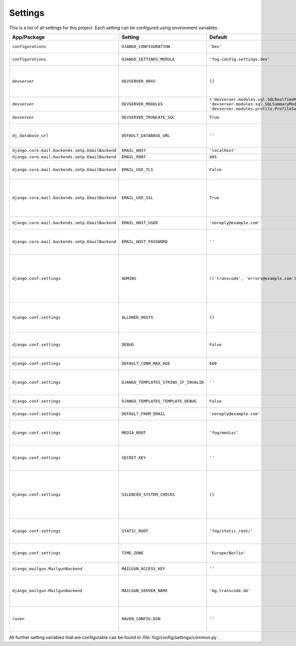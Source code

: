 ********
Settings
********

This is a list of all settings for this project. Each setting can be configured
using environment variables.

.. Keep the length of the "Description" column at a maximum of 45 characters.

.. list-table::
    :header-rows: 1

    * - App/Package
      - Setting
      - Default
      - Env Variable
      - Description
    * - ``configurations``
      - ``DJANGO_CONFIGURATION``
      - ``'Dev'``
      - ``DJANGO_CONFIGURATION``
      - | Name of the django-configurations
        | class you want to use.
    * - ``configurations``
      - ``DJANGO_SETTINGS_MODULE``
      - ``'fog.config.settings.dev'``
      - ``DJANGO_SETTINGS_MODULE``
      - | Python path to the settings module
        | for this project.
    * - ``devserver``
      - ``DEVSERVER_ARGS``
      - ``[]``
      - ``DJANGO_DEVSERVER_ARGS``
      - | Additional command line
        | arguments to pass to the :command:`runserver`
        | command (as defaults).
        | Example environment value: ``--werkzeug``
    * - ``devserver``
      - ``DEVSERVER_MODULES``
      - | ``('devserver.modules.sql.SQLRealTimeModule',``
        | ``'devserver.modules.sql.SQLSummaryModule',``
        | ``'devserver.modules.profile.ProfileSummaryModule',)``
      - ``DJANGO_DEVSERVER_MODULES``
      - | django-devserver modules. See
        | `list of available modules <https://github.com/dcramer/django-devserver>`_.
    * - ``devserver``
      - ``DEVSERVER_TRUNCATE_SQL``
      - ``True``
      - ``DJANGO_DEVSERVER_TRUNCATE_SQL``
      - | Enables SQL query truncation
        | (used in ``SQLRealTimeModule``).
    * - ``dj_database_url``
      - ``DEFAULT_DATABASE_URL``
      - ``''``
      - ``DEFAULT_DATABASE_URL``
      - | Database URL for the default
        | database connection.
        | Example environment value: ``postgres://dbuser:password@localhost/database``
    * - ``django.core.mail.backends.smtp.EmailBackend``
      - ``EMAIL_HOST``
      - ``'localhost'``
      - ``DJANGO_EMAIL_HOST``
      - | The host to use for sending email.
    * - ``django.core.mail.backends.smtp.EmailBackend``
      - ``EMAIL_PORT``
      - ``465``
      - ``DJANGO_EMAIL_PORT``
      - | Port to use for SMTP.
    * - ``django.core.mail.backends.smtp.EmailBackend``
      - ``EMAIL_USE_TLS``
      - ``False``
      - ``DJANGO_EMAIL_USE_TLS``
      - | Whether to use a TLS (secure)
        | connection when talking to the SMTP
        | server. Default port is ``587``.
    * - ``django.core.mail.backends.smtp.EmailBackend``
      - ``EMAIL_USE_SSL``
      - ``True``
      - ``DJANGO_EMAIL_USE_TLS``
      - | Whether to use an implicit TLS
        | (secure) connection when talking
        | to the SMTP server. In most email
        | documentation this type of TLS
        | connection is referred to as SSL.
        | Default port is ``465``.
    * - ``django.core.mail.backends.smtp.EmailBackend``
      - ``EMAIL_HOST_USER``
      - ``'noreply@example.com'``
      - ``DJANGO_EMAIL_HOST_USER``
      - | Username to use for SMTP server
        | authentication.
    * - ``django.core.mail.backends.smtp.EmailBackend``
      - ``EMAIL_HOST_PASSWORD``
      - ``''``
      - ``DJANGO_EMAIL_HOST_PASSWORD``
      - | Password to use for SMTP server
        | authentication. Must be set for
        | production sites if email should
        | be sent via SMTP.
    * - ``django.conf.settings``
      - ``ADMINS``
      - ``(('transcode', 'errors@example.com'),)``
      - ``DJANGO_ADMINS``
      - | A tuple that lists people who get
        | code error notifications. When
        | ``DEBUG=False`` and a view raises
        | an exception, Django will email
        | these people with the full
        | exception information.
        | Example environment value:
        | ``Alice,alice@brown.com;Bob,bob@dylan.com``
    * - ``django.conf.settings``
      - ``ALLOWED_HOSTS``
      - ``[]``
      - ``DJANGO_ALLOWED_HOSTS``
      - | A list of strings representing the
        | host/domain names that this Django
        | site can serve.
        | Example environment value:
        | ``example.com,www.example.com``
    * - ``django.conf.settings``
      - ``DEBUG``
      - ``False``
      - ``DJANGO_DEBUG``
      - | A boolean that turns on/off debug
        | mode. Never deploy a site into
        | production with ``DEBUG`` turned
        | on.
    * - ``django.conf.settings``
      - ``DEFAULT_CONN_MAX_AGE``
      - ``600``
      - ``DJANGO_DEFAULT_CONN_MAX_AGE``
      - | The lifetime of a database
        | connection, in seconds.
    * - ``django.conf.settings``
      - ``DJANGO_TEMPLATES_STRING_IF_INVALID``
      - ``''``
      - ``DJANGO_DJANGO_TEMPLATES_STRING_IF_INVALID``
      - | The output, as a string, that the
        | template system should use for
        | invalid (e.g. misspelled)
        | variables.
    * - ``django.conf.settings``
      - ``DJANGO_TEMPLATES_TEMPLATE_DEBUG``
      - ``False``
      - ``DJANGO_DJANGO_TEMPLATES_TEMPLATE_DEBUG``
      - | A boolean that turns on/off template debug
        | mode.
    * - ``django.conf.settings``
      - ``DEFAULT_FROM_EMAIL``
      - ``'noreply@example.com'``
      - ``DJANGO_DEFAULT_FROM_EMAIL``
      - | Default email address to use for
        | various automated correspondence.
    * - ``django.conf.settings``
      - ``MEDIA_ROOT``
      - ``'fog/media/'``
      - ``DJANGO_MEDIA_ROOT``
      - | Absolute filesystem path to the
        | directory that will hold
        | user-uploaded files. Must be
        | changed for production sites.
    * - ``django.conf.settings``
      - ``SECRET_KEY``
      - ``''``
      - ``DJANGO_SECRET_KEY``
      - | A secret key for a particular
        | Django installation, used to
        | provide cryptographic signing.
        | Must be set for production sites.
    * - ``django.conf.settings``
      - ``SILENCED_SYSTEM_CHECKS``
      - ``[]``
      - ``DJANGO_SILENCED_SYSTEM_CHECKS``
      - | A list of identifiers of messages
        | generated by the system check
        | framework (i.e. ``["models.W001"]``)
        | that should be permanently
        | acknowledged and ignored.
        | See `list of builtin checks <https://docs.djangoproject.com/en/1.8/ref/checks/#builtin-checks>`_
        | Example environment value:
        | ``security.W004,security.W008``
    * - ``django.conf.settings``
      - ``STATIC_ROOT``
      - ``'fog/static_root/'``
      - ``DJANGO_STATIC_ROOT``
      - | The absolute path to the directory
        | where :command:`collectstatic` will collect
        | static files for deployment. Must
        | be set for production sites.
    * - ``django.conf.settings``
      - ``TIME_ZONE``
      - ``'Europe/Berlin'``
      - ``DJANGO_TIME_ZONE``
      - | A string representing the time
        | zone for this installation. See
        | the `list of time zones <https://en.wikipedia.org/wiki/List_of_tz_database_time_zones>`_.
    * - ``django_mailgun.MailgunBackend``
      - ``MAILGUN_ACCESS_KEY``
      - ``''``
      - ``DJANGO_MAILGUN_ACCESS_KEY``
      - | The secret Mailgun API key. You
        | can find it on the `Mailgun dashboard <https://mailgun.com/app/dashboard>`_.
    * - ``django_mailgun.MailgunBackend``
      - ``MAILGUN_SERVER_NAME``
      - ``'mg.transcode.de'``
      - ``DJANGO_MAILGUN_SERVER_NAME``
      - | Specifies the subdomain that is
        | being used for Mailgun. More
        | information on how to configure
        | your DNS records is available in
        | the `Mailgun User Manual <https://documentation.mailgun.com/user_manual.html#verifying-your-domain>`_.
    * - ``raven``
      - ``RAVEN_CONFIG_DSN``
      - ``''``
      - ``DJANGO_RAVEN_CONFIG_DSN``
      - | `Sentry <https://getsentry.com/>`_ DSN, see
        | `Raven documentation <http://raven.readthedocs.org/en/latest/integrations/django.html>`_.
        | Must be set for production sites
        | to use Sentry.


All further setting variables that are configurable can be found in
:file:`fog/config/settings/common.py`.
